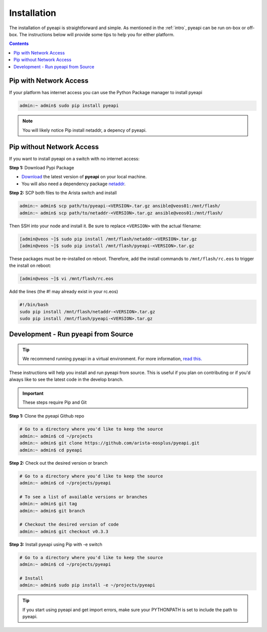 .. _install:

############
Installation
############

The installation of pyeapi is straightforward and simple. As mentioned in the
:ref:`intro`, pyeapi can be run on-box or off-box. The instructions below
will provide some tips to help you for either platform.

.. contents::
  :depth: 2

***********************
Pip with Network Access
***********************

If your platform has internet access you can use the Python Package manager
to install pyeapi

.. code-block:: console

  admin:~ admin$ sudo pip install pyeapi

.. Note:: You will likely notice Pip install netaddr, a depency of pyeapi.


**************************
Pip without Network Access
**************************

If you want to install pyeapi on a switch with no internet access:

**Step 1:** Download Pypi Package

- `Download <https://pypi.python.org/pypi/pyeapi>`_ the latest version of **pyeapi** on your local machine.
- You will also need a dependency package `netaddr <https://pypi.python.org/pypi/netaddr>`_.

**Step 2:** SCP both files to the Arista switch and install

.. code-block:: console

  admin:~ admin$ scp path/to/pyeapi-<VERSION>.tar.gz ansible@veos01:/mnt/flash/
  admin:~ admin$ scp path/to/netaddr-<VERSION>.tar.gz ansible@veos01:/mnt/flash/

Then SSH into your node and install it. Be sure to replace ``<VERSION>`` with the
actual filename:

.. code-block:: console

  [admin@veos ~]$ sudo pip install /mnt/flash/netaddr-<VERSION>.tar.gz
  [admin@veos ~]$ sudo pip install /mnt/flash/pyeapi-<VERSION>.tar.gz

These packages must be re-installed on reboot. Therefore, add the install
commands to ``/mnt/flash/rc.eos`` to trigger the install on reboot:

.. code-block:: console

  [admin@veos ~]$ vi /mnt/flash/rc.eos

Add the lines (the #! may already exist in your rc.eos)

.. code-block:: console

  #!/bin/bash
  sudo pip install /mnt/flash/netaddr-<VERSION>.tar.gz
  sudo pip install /mnt/flash/pyeapi-<VERSION>.tar.gz


************************************
Development - Run pyeapi from Source
************************************

.. Tip:: We recommend running pyeapi in a virtual environment. For more
         information, `read this. <http://docs.python-guide.org/en/latest/dev/virtualenvs/>`_

These instructions will help you install and run pyeapi from source. This
is useful if you plan on contributing or if you'd always like to see the latest
code in the develop branch.

.. Important:: These steps require Pip and Git

**Step 1:** Clone the pyeapi Github repo

.. code-block:: console

  # Go to a directory where you'd like to keep the source
  admin:~ admin$ cd ~/projects
  admin:~ admin$ git clone https://github.com/arista-eosplus/pyeapi.git
  admin:~ admin$ cd pyeapi

**Step 2:** Check out the desired version or branch

.. code-block:: console

  # Go to a directory where you'd like to keep the source
  admin:~ admin$ cd ~/projects/pyeapi

  # To see a list of available versions or branches
  admin:~ admin$ git tag
  admin:~ admin$ git branch

  # Checkout the desired version of code
  admin:~ admin$ git checkout v0.3.3

**Step 3:** Install pyeapi using Pip with -e switch

.. code-block:: console

  # Go to a directory where you'd like to keep the source
  admin:~ admin$ cd ~/projects/pyeapi

  # Install
  admin:~ admin$ sudo pip install -e ~/projects/pyeapi

.. Tip:: If you start using pyeapi and get import errors, make sure your
         PYTHONPATH is set to include the path to pyeapi.
